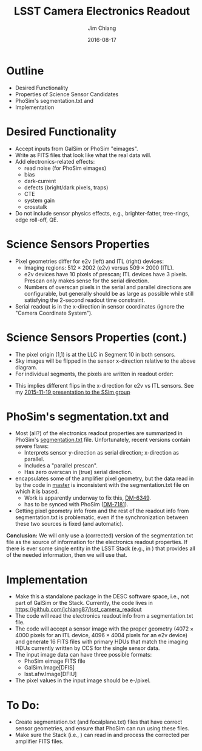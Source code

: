 #+STARTUP: beamer
#+LaTeX_CLASS: beamer
#+LaTeX_CLASS_OPTIONS: [10pt, t]
#+BEAMER_FRAME_LEVEL: 1
#+TITLE: LSST Camera Electronics Readout
#+AUTHOR: Jim Chiang
#+DATE: 2016-08-17
#+COLUMNS: %45ITEM %10BEAMER_env(Env) %8BEAMER_envargs(Env Args) %4BEAMER_col(Col) %8BEAMER_extra(Extra)
#+PROPERTY: BEAMER_col_ALL 0.1 0.2 0.3 0.4 0.5 0.6 0.7 0.8 0.9 1.0 :ETC
#+OPTIONS: toc:nil
#+LaTeX_HEADER: \usepackage{ragged2e}
#+LaTeX_HEADER: \newcommand{\code}[1]{{\tt{#1}}}
#+LaTeX_HEADER: \newcommand{\mybold}[1]{{\textbf{#1}}}
#+LaTeX_HEADER: \newcommand{\obslsstSim}{\code{obs\_lsstSim}}
#+LaTeX_HEADER: \hypersetup{colorlinks=true, urlcolor=blue}

* Outline
  - Desired Functionality
  - Properties of Science Sensor Candidates
  - PhoSim's segmentation.txt and \obslsstSim
  - Implementation

* Desired Functionality
  - Accept inputs from GalSim or PhoSim "eimages".
  - Write as FITS files that look like what the real data will.
  - Add electronics-related effects:
    - read noise (for PhoSim eimages)
    - bias
    - dark-current
    - defects (bright/dark pixels, traps)
    - CTE
    - system gain
    - crosstalk
  - Do not include sensor physics effects, e.g., brighter-fatter,
    tree-rings, edge roll-off, QE.

* Science Sensors Properties
#+LATEX: \centering
#+ATTR_LATEX: height=2in
[[./DetectorPlaneLayout_single_sensor_annotated.png]]
#+LATEX: \vfil
  - Pixel geometries differ for e2v (left) and ITL (right) devices:
    - Imaging regions: $512 \times 2002$ (e2v) versus
        $509 \times 2000$ (ITL).
    - e2v devices have 10 pixels of prescan; ITL devices have 3 pixels.
      Prescan only makes sense for the serial direction.
    - Numbers of overscan pixels in the serial and parallel directions
      are configurable, but generally should be as large as possible
      while still satisfying the 2-second readout time constraint.
  - Serial readout is in the x-direction in sensor coordinates (ignore
    the "Camera Coordinate System").

* Science Sensors Properties (cont.)
  - The pixel origin (1,1) is at the LLC in Segment 10 in both sensors.
  - Sky images will be flipped in the sensor x-direction relative to the
    above diagram.
  - For individual segments, the pixels are written in readout order:
#+LATEX: \centering
#+ATTR_LATEX: height=3in
[[./ITL_segs_10_00_cropped.png]]
#+LATEX: \vfil
#+LATEX: \justifying
  - This implies different flips in the x-direction for e2v vs ITL sensors.
    See my [[https://confluence.slac.stanford.edu/x/DrLOCw][2015-11-19 presentation to the SSim group]]

* PhoSim's segmentation.txt and \obslsstSim
  - Most (all?) of the electronics readout properties are summarized
    in PhoSim's [[https://bitbucket.org/phosim/phosim_release/src/39f267c3f9733a490de85231cd7ac6c5e7154ebc/data/lsst/segmentation.txt?at=master&fileviewer=file-view-default][segmentation.txt]] file.  Unfortunately, recent versions
    contain severe flaws:
    - Interprets sensor y-direction as serial direction; x-direction
      as parallel.
    - Includes a "parallel prescan".
    - Has zero overscan in (true) serial direction.
  - \code{lsst.afw.cameraGeom} encapsulates some of the amplifier
    pixel geometry, but the data read in by the code in
    \code{obs\_lsstSim} [[https://github.com/lsst/obs_lsstSim/tree/master/description/camera][master]] is inconsistent with the
    segmentation.txt file on which it is based.
    - Work is apparently underway to fix this, [[https://jira.lsstcorp.org/browse/DM-6349][DM-6349]].
    - \code{obs\_lsstSim} has to be synced with PhoSim ([[https://jira.lsstcorp.org/browse/DM-7181][DM-7181]]).
  - Getting pixel geometry info from \code{cameraGeom} and the rest of
    the readout info from segmentation.txt is problematic, even if the
    synchronization between these two sources is fixed (and automatic).

*Conclusion:* We will only use a (corrected) version of the
segmentation.txt file as the source of information for the electronics
readout properties.  If there is ever some single entity in the LSST
Stack (e.g., in \code{cameraGeom}) that provides all of the needed
information, then we will use that.

* Implementation
  - Make this a standalone package in the DESC software space, i.e.,
    not part of GalSim or the Stack.  Currently, the code lives in
    https://github.com/jchiang87/lsst_camera_readout
  - The code will read the electronics readout info from a segmentation.txt
    file.
  - The code will accept a sensor image with the proper geometry ($4072
    \times 4000$ pixels for an ITL device, $4096 \times 4004$ pixels
    for an e2v device) and generate 16 FITS files with primary HDUs that
    match the imaging HDUs currently written by CCS for the single
    sensor data.
  - The input image data can have three possible formats:
    - PhoSim eimage FITS file
    - GalSim.Image[DFIS]
    - lsst.afw.Image[DFIU]
  - The pixel values in the input image should be e-/pixel.

* To Do:
  - Create segmentation.txt (and focalplane.txt) files that have correct
    sensor geometries, and ensure that PhoSim can run using these files.
  - Make sure the Stack (i.e., \obslsstSim) can read in and process
    the corrected per amplifier FITS files.

